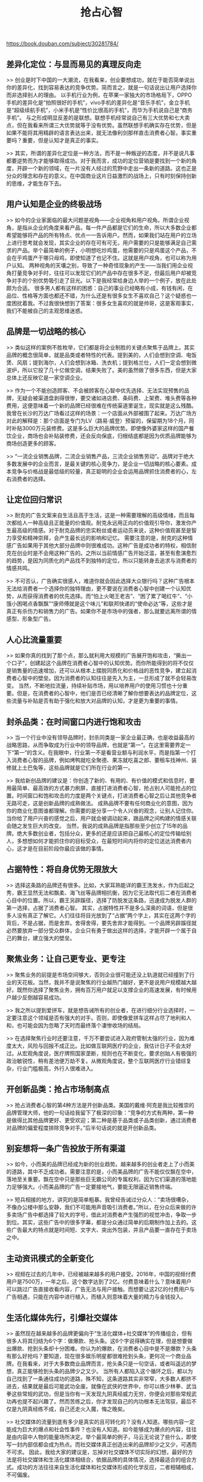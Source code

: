 #+title: 抢占心智

https://book.douban.com/subject/30281784/

** 差异化定位：与显而易见的真理反向走

>> 创业是时下中国的一大潮流，在我看来，创业要想成功，就在于能否简单说出你的差异化，找到容易表达的竞争优势。简而言之，就是一句话说出让用户选择你而非选择别人的理由。
以手机行业为例，在苹果一家独大的市场格局下，OPPO手机的差异化是“拍照很好的手机”，vivo手机的差异化是“音乐手机”，金立手机是“超级续航手机”，小米手机是“性价比很高的手机”，而华为手机说自己是“商务手机”。
与之形成明显反差的是联想。联想手机经常说自己有三大优势和七大卖点，但在我看来所谓三大优势就等于没有优势。虽然联想手机确实存在优势，但是如果不能将其用精辟的语言表达出来，就无法像利剑那样直击消费者心智。事实重要吗？重要，但是认知才是真正的事实。

>> 其实，所谓的差异化定位是一种方法，而不是一种叛逆的态度，并不是说凡事都要逆势而为才能够取得成功。对于我而言，成功的定位营销是要找到一个新的角度，开辟一个新的领域，在一片没有人经过的荒野中走出一条新的道路。这也正是分众的理念和存在的意义。在中国商业这片日益激烈的战场上，只有时刻保持创新的思维，才能生存下去。

** 用户认知是企业的终极战场

>> 如今的企业家面临的最大问题是视角——企业视角和用户视角。所谓企业视角，是指从企业的角度来看产品，每一件产品都是它们的生命，所以大多数企业都希望能够将产品的所有特点、优点一一告诉用户。然而，如果我们站在用户的立场上进行思考就会发现，其实企业的存在可有可无，用户需要的只是能够满足自己需求的产品。举个最简单的例子，小明想吃炒鸡蛋，他需要的只是鸡蛋这个产品，不会在乎鸡蛋产于哪只母鸡，即使知道了也记不住。这就是用户视角，也可以称为用户认知。
两种视角的天壤之别，导致了一种奇怪现象的产生——当我们用企业视角打量竞争对手时，往往可以发现它们的产品中存在很多不足，但最后用户却被竞争对手的个别优势吸引走了目光。以下是我经常给身边人举的一个例子，放在此处颇为合适。
很多男人都有这样的困惑：自己的事业已经略有小成，有钱有闲，在品位、性格等方面也都还不错，为什么还是有很多女生不喜欢自己？这个疑惑也一度困扰着我。不过我很快想到了答案：很多女生喜欢的就是帅哥，这是客观事实，我们不能被自己的主观思维迷惑。

** 品牌是一切战略的核心

>> 类似这样的案例不胜枚举，它们都是将企业制胜的关键点聚焦于品牌上。其实品牌的概念很简单，就是品类或者特性的代表。提到美的，人们会想到空调、电饭煲、风扇；提到海尔，人们会想到冰箱、洗衣机；提到格兰仕，人们一定会想到微波炉，所以它投了几十亿做空调，结果失败了。美的虽然做了很多东西，但是大家总体上还反映它是一家空调企业。

>> 作为一个不能创造顾客、不会被顾客在心智中优先选择、无法实现预售的品牌，无疑会被渠道盘剥得很惨，要交诸如进店费、条码费、上架费、堆头费等各种费用，这便意味着一个新的品牌已经很难在传统渠道里诞生，现实就是这么残酷。
我曾在长沙的万达广场看过这样的场景：一个店面从外部被围了起来。万达广场方对此的解释是：那个店面是专门为LV（路易·威登）预留的，保留期为18个月，同时补贴3000万元装修费。这是多么巨大的品牌优势。即使像外婆家这样的国产餐饮企业，商场也会补贴装修费，还会反向保底，归根结底都是因为优质品牌能够为商场创造更多的顾客。

>> “一流企业销售品牌，二流企业销售产品，三流企业销售劳动”。品牌对于绝大多数发展中的企业而言，是最关键的核心竞争力，是企业一切战略的核心要素。成本竞争与价格战是最低级的较量，真正聪明的企业会运用品牌抓住消费者的心，左右消费者的选择。

** 让定位回归常识

>> 耐克的广告文案来自生活且高于生活，这是一种需要理解的高级情绪，而且每次都给人一种高级且正能量的价值观。耐克永远用正向的价值观引导你，激发你产生最高级的情感。对于耐克品牌的忠实粉丝或者运动员来说，这种价值观甚至是智力享受和精神崇拜，会产生最长远的影响和记忆。
需要注意的是，耐克的这种情感广告如果用于其他大部分品牌中则很难成功。这种广告是成功者的特权，相信耐克在创业时是不会用这种广告的。之所以当前情感广告开始泛滥，甚至有愈演愈烈的趋势，是因为同质化的产品找不到独特的定位，所以只能转身去追求与消费者的情感共鸣。

>> 不可否认，广告确实很感人，难道你就会因此选择大众银行吗？这种广告根本无法给消费者一个选择你的独特理由，更不要说在消费者心智中创建一个认知优势，从而获得消费者的优先选择。而“怕上火喝王老吉”、“困了累了喝红牛”、“小饿小困喝点香飘飘”“康师傅就是这个味儿”和联邦快递的“使命必达”等，这些才是真正有杀伤力和销售力的广告。如果你不是市场中的强者，那么就要远离所谓的情感型、形象型广告。

** 人心比流量重要

>> 如果你真的找到了那个点，那么就利用大规模的广告展开饱和攻击，“撕出一个口子”，创建起这个品牌在消费者心智中的认知优势。而你所能得到的将不仅仅是销售量的迅速增加，还可以从根本上摆脱同质化和价格战的恶性竞争，建立起消费者心智中的壁垒。因为消费者的认知往往是先入为主，一旦形成了就不会轻易改变。
当然，不断地拉流量，持续补贴市场，用以培养用户的使用习惯也十分重要。但是，在消费者的心智中，他们是否已经清晰了解你想要表达的品牌定位，这些流量与补贴是否有助于强化和放大对品牌的认知，才是更为重要的事情。

** 封杀品类：在时间窗口内进行饱和攻击

>> 当一个行业中没有领导品牌时，封杀同类是一家企业最正确，也是收益最高的战略思路，从而争取成为行业中的领导品牌，也就是“第一”。在这里需要界定一下“第一”的含义。在我眼中，行业第一不是看营业额与利润水平，而是指第一个打入消费者心智的品牌，例如烤鸭就吃全聚德、果冻就吃喜之郎、要租车找神州、装修就上土巴兔等，这些品牌就是它们所在行业的第一。

>> 我给新创品牌的建议是：你创造了新的、有用的、有价值的模式和信息时，要用最简单、最高效的方式暴力刷屏，直接打进消费者心智，抢占别人可能抢占的位置。时间窗口和饱和攻击的力度是两个关键点，打进消费者心智之后让其他竞争者无路可走，这是创新品牌的成熟做法。
成熟品牌不要有任何商业化的意图，因为你的商业化意图谁都理解。你需要的是分享一个令人兴奋的观念，让别人记住你。当你给了用户兴奋的感觉之后，用户就会被调动起来，跟品牌之间构建的情感关联会随之发生巨大的改变。
当然，我说的成熟品牌是指那些至少创立了15年的品牌。绝大多数创业者，包括分众，更多的还是应该把自己最核心的定位传输给别人，多想想如何才能抓住你的目标受众，在最短时间内将你的定位送达消费者内心，这才是在目前阶段你最应该做的事情。

** 占据特性：将自身优势无限放大

>> 选择这条路的品牌还有很多。比如，大家耳熟能详的霸王洗发水，作为后起之秀，霸王显然无法和飘柔、海飞丝等品牌相抗衡，因为它无法取代后二者在消费者心目中的位置。所以，霸王另辟蹊径，选择了防脱发这条路，迅速成为脱发人群的第一选择，占据了消费者心智。
其实，占据特性并不是多么深奥的词语，但是很多人没有真正了解它。人们往往将目光放到了“占据”两个字上，其实在这两个字的背后，不是占据，而是舍弃。舍得舍得，要先舍弃才能得到。一个品牌另辟蹊径就必然要放弃一部分受众群体，企业只有勇于做出这样的选择，才能开辟一个属于自己的舞台，建立强大的壁垒。

** 聚焦业务：让自己更专业、更专注

>> 聚焦业务的前提是市场空间够大，否则企业很可能还没上轨道就已经撞到了行业的天花板。当然，我并不是说聚焦的行业越热门越好，更不是说用户规模越大越好。既然你选择了聚焦业务，拥有百万用户就足以支撑企业的高速发展，有时候用户越少反倒越容易成功。

>> 我之所以提到爱拼车，就是想告诫所有的创业者，在进行细分行业选择时，一定要注意这个领域是否有强大的对手。否则，即使像爱拼车这样占尽了地利和人和，也可能会因为忽略了天时而最终落个凄惨收场的结局。

>> 在选择聚焦行业时还要注意，千万不要尝试进入政府管制太强的行业，因为难度太大，风险与回报不成正比。比如做互联网医疗的企业，我估计日子不会太好过。从宏观角度说，医疗牌照国家垄断，规则也在不断变化，要求创始人有极强的政治敏锐性，稍有差池便万劫不复。从微观角度说，整个互联网医疗行业错综复杂，行业门槛极高，外行人很难进入。

** 开创新品类：抢占市场制高点

>> 抢占消费者心智的第4种方法是开创新品类。美国的戴维·阿克是我比较推崇的品牌管理大师，他的一句话给我留下了极深的印象：“竞争的方式有两种，第一种是做得比其他品牌更好、更受欢迎；第二种是基于品类或子品类创新，通过消费者对品牌的偏爱程度排除竞争对手。”后半句话说的就是开创新品类。

** 别妄想将一条广告投放于所有渠道

>> 如今，小而美的品牌已经成为新的创业趋势。越来越多的创业者走上了小而美的道路，其中不乏成功者。需要注意的是，小而美品牌的广告不能仅仅飘在空中，落地至关重要。飘在空中只是那些巨无霸公司的专属权利，因为它们渠道的落地能力足够强大。小而美品牌的广告一定要接地气，要能无限逼近销售终端。

>> 短兵相接的地方，讲究的是简单粗暴。我曾经告诫过分众人：“卖场很嘈杂，不像办公楼中那么安静，我们不可能用声音吸引消费者。”所以，在分众后来做的许多卖场广告中都选择了较大的字号，借此对消费者产生强烈的视觉冲击，争取一步到位。其实，这些广告中的很多字幕，都是分众通过简单的后期制作加上去的。这些广告最大的特点就是时间短、文字大、突出外包装，并且产品要一直存在于卖场之中。

** 主动资讯模式的全新变化

>> 视频在过去的几年中，已经被越来越多的用户接受。2016年，中国的视频付费用户是7500万，一年之后，这个数字达到了2亿。付费意味着什么？意味着用户可以跳过广告直接收看内容，广告无法与用户接触。而想要让这2亿的付费用户与广告相遇，只能在内容中进行植入，而植入则意味着大量的精力与金钱投入。


** 生活化媒体先行，引爆社交媒体

>> 虽然现在越来越多的品牌更偏向于“生活化媒体+社交媒体”的传播组合，但有很多人将其归结为6个字：做爆款、抢头条。这6个字说得确实在理，但是想要做出爆款、抢到头条却十分困难。你认为的爆款，在消费者心目中是不是爆款？头条有那么好抢吗？要知道，现在很多娱乐明星都很难抢到头条，更何况一个商业品牌。在我看来，对于大多数商业品牌而言，抢头条只是一句空话，或者叫遥远的梦想，真正能够抢到头条的品牌少之又少。
当所有人都陷入这个循环之后，都以为自己找到了一条通往成功的道路，殊不知，这条道路其实非常窄，大多数人都挤不进去，结果就是最后可能武功全废。就像在武侠的世界中，你可以练少林拳、武当拳这些常规的武功，但是当你有一天发现九阴真经威力无穷，你便会对那些常规武功再也提不起兴趣了。然而苦练之后，你才发现自己的内功根本无法驾驭，最后不仅是九阴真经练不成，自己还走火入魔，悔之晚矣。

>> 社交媒体的流量到底有多少是真实的且可转化的？没有人知道。哪些内容一定能成为巨大的爆点和社会性事件？也没有人知道。如今能够成为爆点的内容，往往是由内容中人物的能量场所决定。举个最简单的例子，马云无论说了些什么，即使写一封内部信都会成为热点。而社交媒体真正创造出来的品牌却少之又少，可遇而不可求。
因此，我给大家的建议是，忘掉对社交媒体不切实际的幻想，最好的方法是将社交媒体和生活化媒体相结合，依据品牌的具体情况，选择最适合的组合方式。成功的方法往往来自生活化媒体和社交媒体形成的化学反应，二者相辅相成，不可偏废。

** 从问题和客户抱怨中寻找灵感

>> 我很喜欢“创业家”这个词，我们不能叫企业家，因为我们距离一个企业的规模还有很大的距离。就企业本身来讲，只有大企业才有资格说自己拥有一个很强的体系和管理制度，而我们这种创业者现在还处于一个野蛮生长的阶段，最重要的任务是创新。为了不被同行赶杀和超越，我们只能不断创新。如果停滞不前或者跑得不够快，被后浪拍死的概率就会比较大。


** 创业时义无反顾，经营中量力而行

>> 认为品牌就像中医所说的人体内的元气，如果元气强到一定的程度，人就会变得健康，不一定再要去吃西药。很多事情都是如此。未来的电子商务，利润将主要来源于下面这种情形：当销量快速增长的时候，你的营销成本的上升相对较慢，这就形成了一个剪刀差；现在销量与成本往往平行上升，就会比较危险。我自己也是一个小VC（风险投资），经常投资很多公司。从VC的角度来说，我认为在上市之前，赢多少钱亏多少钱跟我们没有关系，我们只关心上市的时候挣多少钱，以及上市的估值是多少。
我们当年融到钱之后就放手去做，圈地圈楼，把东西圈到一定的程度、达到一定的规模后，规模效应所带来的议价能力就会使成本和效益之间出现反差，这样利润就出来了。反过来，做品牌的价值在于：今天投的钱带来的不仅仅是流量，而且还有人。我花了钱，最后钱是累积的，钱并没有消失，而是累积在这个品牌上的。

** 可以在弯路上成长，不能在利益中迷失

>> 但其实代理公司没有用，虽然我掌握了中国当时比较大的互联网广告，但是依旧不能对媒体指手画脚。和收购公司三年对赌协议到期后，这些人便通通离开了公司再次创业，反过来和你竞争。

>> 最后，我得到的经验是收购资源型公司最可靠。当时我们收购了很多互联网营销公司，这些公司的真正价值不是组织架构，而是创业团队，他们掌握着客户和资源。等收购结束，或者对赌期到期后，人都散了，只留下个空壳。世界上最不可靠的是人。
所以，收购还是要收购资源型的公司比较可靠，或者收购公司只能占小股，让被收购公司的创业者利益最大化，这才是根本。

>> 因此，我们讲故事的时候不要打碎自己的业务逻辑，要懂得适度。调料要不要加？加一点，但是调料加多了就完全掩盖了主菜，这是很危险的，你不要为这一点点调料完全改变做菜的业务结构。
我认为这是一个血淋淋的教训。这个教训的核心就是：你当时听了别人的话，别人说我们不够性感，我们就去把衣服、裙子剪短一点。其实，我们做生意还是要回归本质，讲故事要适度。因为故事讲着讲着最后可能自己就信了。讲多了，投资者就会开始看你具体做了哪些事，那么你在前进的时候就必须要投入大量的资源，而这些资源一旦出事，产生的损失相比你得到的要大得多。

** 新经济形式下的品牌传播趋势

>> 品牌传播的真正目的是帮助客户解决问题，而不是销售公司产品。客户其实对一台钻孔机并不感兴趣，他要的是4毫米的钻孔，我们绝不能将自己定位为销售，而应是专业的咨询顾问，必须帮助客户管理好“因果”。品牌传播公司帮助客户研究定位、梳理创意，最后保障的是传播效果和品牌引爆能力，这就是因果。我之所以一再让分众的团队去学习定位理论，是因为如果我们无法管理好因果，便很有可能难以控制。
所以我觉得在这个世界当中，所有做品牌传播的同行都要问问自己：你今天在这个行业生存靠的是什么？你依靠的是对客户的深入了解、专业而强大的知识体系，依靠的是你的方法论。只有你最终成为专业的咨询顾问，才能和客户形成密切的联系。我们不是跟客户做生意，我们实质上是一起在做事业，把客户的事业做大了，我们自然就做大了。所以，品牌传播公司和客户是彼此成就的命运共同体，只有这样去看待我们的客户，跟他们荣辱与共，成为命运共同体，我们才能赢得客户的尊重，赢得共同的发展。

** 未来10年要抓住中产阶层的消费升级

>> 大家可以看什么是消费升级？消费升级的原点是什么？它来自20~45岁喜欢高品质、追逐潮流、愿意分享的人。
中产阶层有三爱、三怕、三缺：他们爱美、爱玩、爱健康，怕老、怕死、怕孤独，缺爱、缺心情、缺刺激。回过来说，他们的消费心理是什么？他们的消费心理更加情感化。跑步是健康运动，但是没有教练的跑步就是自我伤害的运动，还不如走路呢。跑步之所以这么流行，是因为它已经成了一种时尚标签。我经常和别人说我最喜欢的运动就是跑步，心情不好的时候就会去纽约跑马拉松，这显得十分高雅。
对于这部分人群来说，购物在很多情况下都是一种单纯的情绪发泄，没有任何目的。

>> 如今的商品已经不再是实用主义的东西，而变成了一种抚慰心灵的存在。中产阶层消费能力在不断升级，这两亿主流消费人群，是意见领袖和口碑冠军。所以我觉得很重要的问题是，我们要判断出这个消费市场的方向标人群：一线城市月收入在1万元以上，二、三线城市月收入在5000元以上；20~45岁，喜欢中高端品质，喜欢尝试新事物，愿意分享。我认为谁争取到消费风向标人群谁就能获得胜利。


** 江南春问答

>> 虽然现在电商行业增长的速度很快，但营销成本同样大幅上升，最后能活下来的肯定是品牌电商。未来电商也会越来越呈现出品牌化的发展趋势，而不会过度依赖于SEM（Search Engine Marketing，搜索引擎营销）等引流手段。当然，在垂直电商创业之初，SEM等还是需要去做的，但长期而言效果会越来越差。这就像是吃头疼药，如果不吃，头疼欲裂让你彻夜难眠；如果吃了，开始时效果明显，但慢慢会产生耐药性和依赖性。另外，如果头疼药的价格恒定，那么大家也能接受，但问题在于随着买药的人不断增加，头疼药的价格被越炒越高，这就又涉及性价比的问题。一般而言，品牌知名度越高，转化率也越高。
当然，在品牌之路上，每个电商都应量力而行，不能为了打品牌而不惜一切代价，资金链和现金流的安全至关重要。

>> 其次，还要学会从消费者角度考虑。如果从价格角度来看，用瓷砖铺一个卫生间也不贵，因此涂料成本低，这个肯定不是一个标准诉求。如果从视觉效果上来说，涂料可以刷出更多、更广的感觉，可以让你的卫浴生活有更广的想象力和更好的灵感，比如可以变成一幅画或者其他东西，最后显得更加高级，而不是说更便宜了。那么这就找到了涂料最能够打动消费者的地方。
最后，我想提示的是，如果你想改变消费者的消费心理，其中一个很重要的问题就是“断代”。所谓改变消费者习惯，很多时候就是创造一定的代表性，上一代人用那个，我们这一代用这个。比如小米的平板电视出来后，就是年轻人的第一台电视。

>> 至于到什么地方上市更好，肯定是A股市场。我们到美国上市，原因是当时我们的公司成立还不足三年，上不了香港的主板。而美国有一个好处就是不管你赚不赚钱，没有盈利要求，收购兼并非常方便。中国的文化和美国存在一定的差异，如果你做的这个业务在美国不是特别红的，比如说电影公司，那么你跑到美国上市就很难取得发展，PE基本都是5倍、7倍的。而华谊兄弟就可以在中国发行很多影片。所以，从文化角度来说，我认为中国人对中国本国公司的理解程度、接受程度更高。其次，在国内做生意的影响更大。美国的上市公司除非很大，不然没人知道你是谁。而在中国A股市场上市，股民就是你的消费者。此外，中国上市的门槛也相对较高，这样对企业的发展比较好。